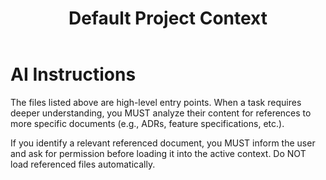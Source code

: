 #+TITLE: Default Project Context
#+DESCRIPTION: This context is automatically loaded for any branch that does not follow the WCP naming convention (e.g., main, develop). It provides a high-level starting point for general project work.

:PROPERTIES:
:AI_CONTEXT_FILES:
- /Users/san/Project/personal_proj/orgdown-vscode/README.md
- /Users/san/Project/personal_proj/orgdown-vscode/docs/3_reference/architecture.org
- /Users/san/Project/personal_proj/orgdown-vscode/docs/2_contributing/development_guide.org
:END:

* AI Instructions
The files listed above are high-level entry points. When a task requires deeper understanding, you MUST analyze their content for references to more specific documents (e.g., ADRs, feature specifications, etc.).

If you identify a relevant referenced document, you MUST inform the user and ask for permission before loading it into the active context. Do NOT load referenced files automatically.

